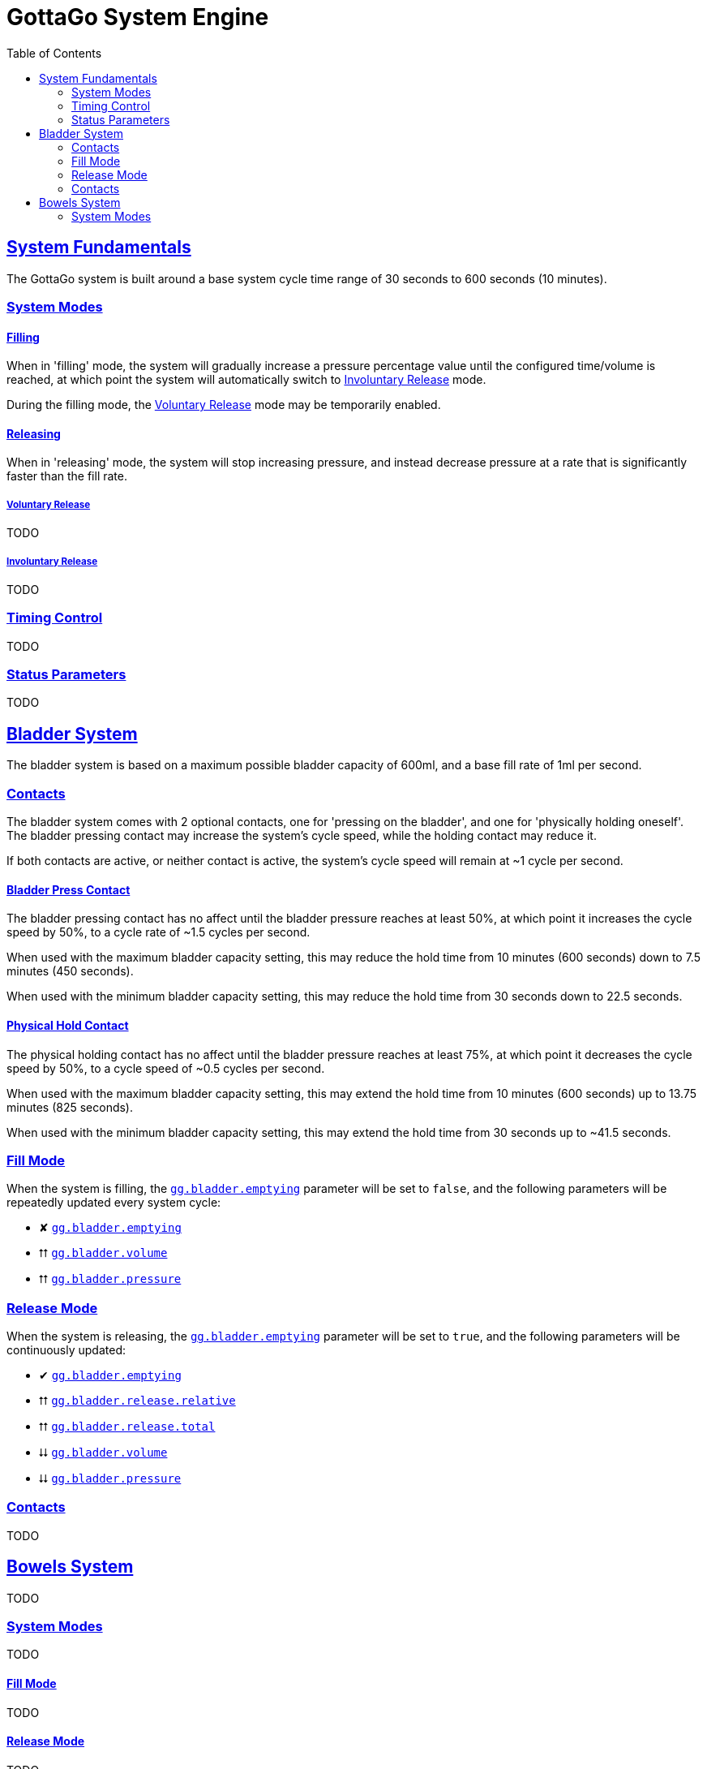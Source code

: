 = GottaGo System Engine
:toc: left
:icons: font
:url-repo: https://github.com/puddlefluff/VRC-GottaGo-System
:doc-url: https://puddlefluff.github.io/VRC-GottaGo-System
:sync-url: /sync-params.html
:sectlinks:
:sectanchors:
:decrease: pass:a,q[[.red]#⮇#]
:increase: pass:a,q[[.green]#⮅#]
:enabled: pass:a,q[[.green]#✔#]
:disabled: pass:a,q[[.red]#✘#]



== System Fundamentals

The GottaGo system is built around a base system cycle time range of 30 seconds to 600 seconds (10 minutes).

=== System Modes

==== Filling

When in 'filling' mode, the system will gradually increase a pressure percentage value until the configured time/volume
is reached, at which point the system will automatically switch to <<Involuntary Release>> mode.

During the filling mode, the <<Voluntary Release>> mode may be temporarily enabled.


==== Releasing

When in 'releasing' mode, the system will stop increasing pressure, and instead decrease pressure at a rate that is
significantly faster than the fill rate.


===== Voluntary Release

TODO

===== Involuntary Release

TODO


=== Timing Control

TODO


=== Status Parameters

TODO


== Bladder System

The bladder system is based on a maximum possible bladder capacity of 600ml, and a base fill rate of 1ml per second.


=== Contacts

The bladder system comes with 2 optional contacts, one for 'pressing on the bladder', and one for 'physically holding
oneself'.  The bladder pressing contact may increase the system's cycle speed, while the holding contact may reduce it.

If both contacts are active, or neither contact is active, the system's cycle speed will remain at ~1 cycle per second.

==== Bladder Press Contact

The bladder pressing contact has no affect until the bladder pressure reaches at least 50%, at which point it increases
the cycle speed by 50%, to a cycle rate of ~1.5 cycles per second.

When used with the maximum bladder capacity setting, this may reduce the hold time from 10 minutes (600 seconds) down to
7.5 minutes (450 seconds).

When used with the minimum bladder capacity setting, this may reduce the hold time from 30 seconds down to 22.5 seconds.

// calc is timer * 0.75


==== Physical Hold Contact

The physical holding contact has no affect until the bladder pressure reaches at least 75%, at which point it decreases
the cycle speed by 50%, to a cycle speed of ~0.5 cycles per second.

When used with the maximum bladder capacity setting, this may extend the hold time from 10 minutes (600 seconds) up to
13.75 minutes (825 seconds).

When used with the minimum bladder capacity setting, this may extend the hold time from 30 seconds up to ~41.5 seconds.

// calc is timer * 1.375

[#blader-fill-mode]
=== Fill Mode

When the system is filling, the xref:sync-params.adoc#gg-bladder-emptying[`gg.bladder.emptying`] parameter will be set
to `false`, and the following parameters will be repeatedly updated every system cycle:

[none]
* {disabled} xref:sync-params.adoc#gg-bladder-emptying[`gg.bladder.emptying`]
* {increase} xref:sync-params.adoc#gg-bladder-volume[`gg.bladder.volume`]
* {increase} xref:sync-params.adoc#gg-bladder-pressure[`gg.bladder.pressure`]


[#bladder-release-mode]
=== Release Mode

When the system is releasing, the xref:sync-params.adoc#gg-bladder-emptying[`gg.bladder.emptying`] parameter will be set
to `true`, and the following parameters will be continuously updated:

[none]
* {enabled} xref:sync-params.adoc#gg-bladder-emptying[`gg.bladder.emptying`]
* {increase} xref:sync-params.adoc#gg-bladder-release-relative[`gg.bladder.release.relative`]
* {increase} xref:sync-params.adoc#gg-bladder-release-total[`gg.bladder.release.total`]
* {decrease} xref:sync-params.adoc#gg-bladder-volume[`gg.bladder.volume`]
* {decrease} xref:sync-params.adoc#gg-bladder-pressure[`gg.bladder.pressure`]

=== Contacts

TODO


== Bowels System

TODO


[#bowel-system-modes]
=== System Modes

TODO


==== Fill Mode

TODO


==== Release Mode

TODO
